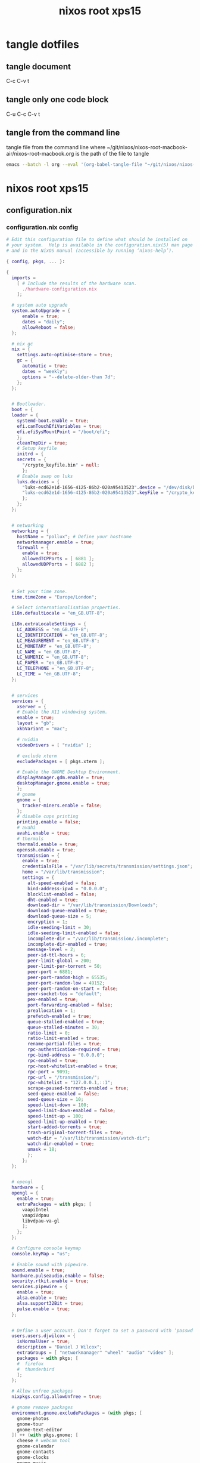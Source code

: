 #+TITLE: nixos root xps15
#+STARTUP: content
#+STARTUP: overview hideblocks
#+OPTIONS: num:nil author:nil
#+PROPERTY: header-args :mkdirp yes
* tangle dotfiles
** tangle document

C-c C-v t

** tangle only one code block

C-u C-c C-v t

** tangle from the command line

tangle file from the command line
where ~/git/nixos/nixos-root-macbook-air/nixos-root-macbook.org is the path of the file to tangle

#+begin_src sh
emacs --batch -l org --eval '(org-babel-tangle-file "~/git/nixos/nixos-root-macbook-air/nixos-root-macbook.org")'
#+end_src

* nixos root xps15
** configuration.nix
*** configuration.nix config

#+NAME: configuration.nix
#+BEGIN_SRC nix
# Edit this configuration file to define what should be installed on
# your system.  Help is available in the configuration.nix(5) man page
# and in the NixOS manual (accessible by running ‘nixos-help’).

{ config, pkgs, ... }:

{
  imports =
    [ # Include the results of the hardware scan.
      ./hardware-configuration.nix
    ];

  # system auto upgrade
  system.autoUpgrade = {
      enable = true;
      dates = "daily";
      allowReboot = false;
  };

  # nix gc
  nix = {
    settings.auto-optimise-store = true;
    gc = {
      automatic = true;
      dates = "weekly";
      options = "--delete-older-than 7d";
    };
  };


  # Bootloader.
  boot = {
  loader = {
    systemd-boot.enable = true;
    efi.canTouchEfiVariables = true;
    efi.efiSysMountPoint = "/boot/efi";
    };
    cleanTmpDir = true;
    # Setup keyfile
    initrd = {
    secrets = {
      "/crypto_keyfile.bin" = null;
      };
    # Enable swap on luks
    luks.devices = {
      "luks-ecd62e1d-1656-4125-86b2-020a95413523".device = "/dev/disk/by-uuid/ecd62e1d-1656-4125-86b2-020a95413523";
      "luks-ecd62e1d-1656-4125-86b2-020a95413523".keyFile = "/crypto_keyfile.bin";
      };
    };
  };


  # networking
  networking = {
    hostName = "pollux"; # Define your hostname
    networkmanager.enable = true;
    firewall = {
      enable = true;
      allowedTCPPorts = [ 6881 ];
      allowedUDPPorts = [ 6882 ];
    };
  };


  # Set your time zone.
  time.timeZone = "Europe/London";

  # Select internationalisation properties.
  i18n.defaultLocale = "en_GB.UTF-8";

  i18n.extraLocaleSettings = {
    LC_ADDRESS = "en_GB.UTF-8";
    LC_IDENTIFICATION = "en_GB.UTF-8";
    LC_MEASUREMENT = "en_GB.UTF-8";
    LC_MONETARY = "en_GB.UTF-8";
    LC_NAME = "en_GB.UTF-8";
    LC_NUMERIC = "en_GB.UTF-8";
    LC_PAPER = "en_GB.UTF-8";
    LC_TELEPHONE = "en_GB.UTF-8";
    LC_TIME = "en_GB.UTF-8";
  };


  # services
  services = {
    xserver = {
    # Enable the X11 windowing system.
    enable = true;
    layout = "gb";
    xkbVariant = "mac";

    # nvidia 
    videoDrivers = [ "nvidia" ];

    # exclude xterm
    excludePackages = [ pkgs.xterm ];

    # Enable the GNOME Desktop Environment.
    displayManager.gdm.enable = true;
    desktopManager.gnome.enable = true;
    };
    # gnome
    gnome = {
      tracker-miners.enable = false;
    };
    # disable cups printing
    printing.enable = false;
    # avahi
    avahi.enable = true;
    # thermals
    thermald.enable = true;
    openssh.enable = true;
    transmission = {
      enable = true;
      credentialsFile = "/var/lib/secrets/transmission/settings.json";
      home = "/var/lib/transmission";
      settings = {
        alt-speed-enabled = false;
        bind-address-ipv4 = "0.0.0.0";
        blocklist-enabled = false;
        dht-enabled = true;
        download-dir = "/var/lib/transmission/Downloads";
        download-queue-enabled = true;
        download-queue-size = 5;
        encryption = 1;
        idle-seeding-limit = 30;
        idle-seeding-limit-enabled = false;
        incomplete-dir = "/var/lib/transmission/.incomplete";
        incomplete-dir-enabled = true;
        message-level = 2;
        peer-id-ttl-hours = 6;
        peer-limit-global = 200;
        peer-limit-per-torrent = 50;
        peer-port = 6881;
        peer-port-random-high = 65535;
        peer-port-random-low = 49152;
        peer-port-random-on-start = false;
        peer-socket-tos = "default";
        pex-enabled = true;
        port-forwarding-enabled = false;
        preallocation = 1;
        prefetch-enabled = true;
        queue-stalled-enabled = true;
        queue-stalled-minutes = 30;
        ratio-limit = 0;
        ratio-limit-enabled = true;
        rename-partial-files = true;
        rpc-authentication-required = true;
        rpc-bind-address = "0.0.0.0";
        rpc-enabled = true;
        rpc-host-whitelist-enabled = true;
        rpc-port = 9091;
        rpc-url = "/transmission/";
        rpc-whitelist = "127.0.0.1,::1";
        scrape-paused-torrents-enabled = true;
        seed-queue-enabled = false;
        seed-queue-size = 10;
        speed-limit-down = 100;
        speed-limit-down-enabled = false;
        speed-limit-up = 100;
        speed-limit-up-enabled = true;
        start-added-torrents = true;
        trash-original-torrent-files = true;
        watch-dir = "/var/lib/transmission/watch-dir";
        watch-dir-enabled = true;
        umask = 18;
        };
      };
  };


  # opengl
  hardware = {
  opengl = {
    enable = true;
    extraPackages = with pkgs; [
      vaapiIntel
      vaapiVdpau
      libvdpau-va-gl
      ];
    };
  };

  # Configure console keymap
  console.keyMap = "us";

  # Enable sound with pipewire.
  sound.enable = true;
  hardware.pulseaudio.enable = false;
  security.rtkit.enable = true;
  services.pipewire = {
    enable = true;
    alsa.enable = true;
    alsa.support32Bit = true;
    pulse.enable = true;
  };


  # Define a user account. Don't forget to set a password with ‘passwd’.
  users.users.djwilcox = {
    isNormalUser = true;
    description = "Daniel J Wilcox";
    extraGroups = [ "networkmanager" "wheel" "audio" "video" ];
    packages = with pkgs; [
    #  firefox
    #  thunderbird
    ];
  };

  # Allow unfree packages
  nixpkgs.config.allowUnfree = true;

  # gnome remove packages
  environment.gnome.excludePackages = (with pkgs; [
    gnome-photos
    gnome-tour
    gnome-text-editor
  ]) ++ (with pkgs.gnome; [
    cheese # webcam tool
    gnome-calendar
    gnome-contacts
    gnome-clocks
    gnome-music
    gnome-maps
    epiphany # web browser
    geary # email reader
    evince # document viewer
    gnome-characters
    gnome-weather
    simple-scan
    totem # video player
  ]);

  # programs
  programs = {
    zsh = {
      enable = true;
      enableCompletion = true;
      syntaxHighlighting.enable = true;
      }; 
    dconf.enable = true;
    ssh.startAgent = true;
  };

  # zsh
  users.users.djwilcox.shell = pkgs.zsh;
  environment.pathsToLink = [ "/share/zsh" ];
  environment.shells = with pkgs; [ zsh ];

  # powermanagement
  powerManagement.enable = true;

  # doas
  security.doas = {
    enable = true;
    extraConfig = ''
      # allow user
      permit keepenv setenv { PATH } djwilcox
      
      # mount and unmount drives 
      permit nopass djwilcox cmd mount 
      permit nopass djwilcox cmd umount 
      
      # allow root to switch to our user
      permit nopass setenv { PATH } root as djwilcox
      
      # namespace command
      permit nopass setenv { PATH } djwilcox cmd namespace
      
      # vpn split route
      permit nopass djwilcox cmd vpn-netns
      
      # vpn route
      permit nopass djwilcox cmd vpn-route

      # nixos-rebuild switch
      #permit nopass djwilcox cmd nixos-rebuild
      permit nopass keepenv setenv { PATH } djwilcox cmd nixos-rebuild
      
      # root as root
      permit nopass keepenv setenv { PATH } root as root
    '';
  };


  environment.systemPackages = with pkgs; [
  ];


  # This value determines the NixOS release from which the default
  # settings for stateful data, like file locations and database versions
  # on your system were taken. It‘s perfectly fine and recommended to leave
  # this value at the release version of the first install of this system.
  # Before changing this value read the documentation for this option
  # (e.g. man configuration.nix or on https://nixos.org/nixos/options.html).
  system.stateVersion = "22.11"; # Did you read the comment?

}
#+END_SRC

*** configuration.nix tangle
:PROPERTIES:
:ORDERED:  t
:END:

+ root dir

#+NAME: configuration.nix-root-dir
#+BEGIN_SRC nix :noweb yes :tangle "/sudo::/etc/nixos/configuration.nix"
<<configuration.nix>>
#+END_SRC
  
+ current dir

#+NAME: configuration.nix-current-dir
#+BEGIN_SRC nix :noweb yes :tangle "etc/nixos/configuration.nix"
<<configuration.nix>>
<<doas>>
#+END_SRC

** hardware-configuration.nix
*** hardware-configuration.nix config

#+NAME: hardware-configuration.nix
#+BEGIN_SRC nix
# Do not modify this file!  It was generated by ‘nixos-generate-config’
# and may be overwritten by future invocations.  Please make changes
# to /etc/nixos/configuration.nix instead.
{ config, lib, pkgs, modulesPath, ... }:

{
  imports =
    [ (modulesPath + "/installer/scan/not-detected.nix")
    ];

  boot.initrd.availableKernelModules = [ "xhci_pci" "ahci" "nvme" "usbhid" "usb_storage" "sd_mod" "rtsx_pci_sdmmc" ];
  boot.initrd.kernelModules = [ ];
  boot.kernelModules = [ "kvm-intel" ];
  boot.extraModulePackages = [ ];

  fileSystems."/" =
    { device = "/dev/disk/by-label/root";
      fsType = "ext4";
    };

  boot.initrd.luks.devices."luks-44c327be-c7aa-47da-aa02-05ebe4a2837c".device = "/dev/disk/by-uuid/44c327be-c7aa-47da-aa02-05ebe4a2837c";

  fileSystems."/boot/efi" =
    { device = "/dev/disk/by-label/EFI";
      fsType = "vfat";
    };

  swapDevices =
    [ { device = "/dev/disk/by-label/swap"; }
    ];

  # Enables DHCP on each ethernet and wireless interface. In case of scripted networking
  # (the default) this is the recommended approach. When using systemd-networkd it's
  # still possible to use this option, but it's recommended to use it in conjunction
  # with explicit per-interface declarations with `networking.interfaces.<interface>.useDHCP`.
  networking.useDHCP = lib.mkDefault true;
  # networking.interfaces.enp0s20f0u2u3.useDHCP = lib.mkDefault true;
  # networking.interfaces.wlp59s0.useDHCP = lib.mkDefault true;

  nixpkgs.hostPlatform = lib.mkDefault "x86_64-linux";
  powerManagement.cpuFreqGovernor = lib.mkDefault "powersave";
  hardware.cpu.intel.updateMicrocode = lib.mkDefault config.hardware.enableRedistributableFirmware;
}
#+END_SRC

*** hardware-configuration.nix tangle
:PROPERTIES:
:ORDERED:  t
:END:

+ root dir

#+NAME: hardware-configuration.nix-root-dir
#+BEGIN_SRC nix :noweb yes :tangle "/sudo::/etc/nixos/hardware-configuration.nix"
<<hardware-configuration.nix>>
#+END_SRC
  
+ current dir

#+NAME: hardware-configuration.nix-current-dir
#+BEGIN_SRC nix :noweb yes :tangle "etc/nixos/hardware-configuration.nix"
<<hardware-configuration.nix>>
#+END_SRC
